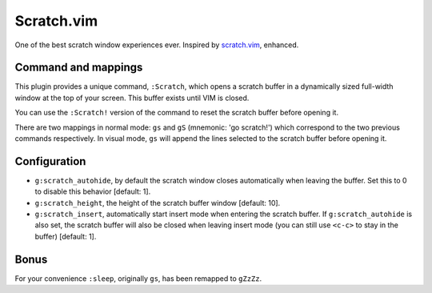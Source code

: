 Scratch.vim
===========

One of the best scratch window experiences ever. Inspired by scratch.vim_, enhanced.


Command and mappings
--------------------

This plugin provides a unique command, ``:Scratch``, which opens a scratch
buffer in a dynamically sized full-width window at the top of your screen. This
buffer exists until VIM is closed.

You can use the ``:Scratch!`` version of the command to reset the scratch
buffer before opening it.

There are two mappings in normal mode: ``gs`` and ``gS`` (mnemonic: 'go
scratch!') which correspond to the two previous commands respectively.
In visual mode, ``gs`` will append the lines selected to the scratch
buffer before opening it.


Configuration
-------------

* ``g:scratch_autohide``, by default the scratch window closes automatically
  when leaving the buffer. Set this to 0 to disable this behavior [default: 1].
* ``g:scratch_height``, the height of the scratch buffer window [default: 10].
* ``g:scratch_insert``, automatically start insert mode when entering the 
  scratch buffer. If ``g:scratch_autohide`` is also set, the scratch buffer 
  will also be closed when leaving insert mode (you can still use ``<c-c>`` to 
  stay in the buffer) [default: 1].


Bonus
-----

For your convenience ``:sleep``, originally ``gs``, has been remapped to
``gZzZz``.


.. _scratch.vim: https://github.com/vim-scripts/scratch.vim
